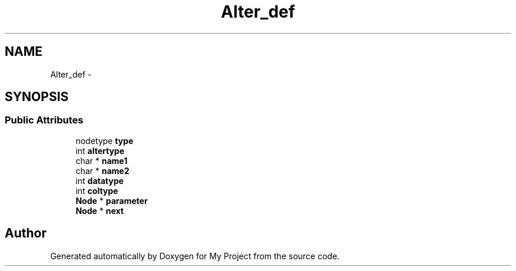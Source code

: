 .TH "Alter_def" 3 "Fri Oct 9 2015" "My Project" \" -*- nroff -*-
.ad l
.nh
.SH NAME
Alter_def \- 
.SH SYNOPSIS
.br
.PP
.SS "Public Attributes"

.in +1c
.ti -1c
.RI "nodetype \fBtype\fP"
.br
.ti -1c
.RI "int \fBaltertype\fP"
.br
.ti -1c
.RI "char * \fBname1\fP"
.br
.ti -1c
.RI "char * \fBname2\fP"
.br
.ti -1c
.RI "int \fBdatatype\fP"
.br
.ti -1c
.RI "int \fBcoltype\fP"
.br
.ti -1c
.RI "\fBNode\fP * \fBparameter\fP"
.br
.ti -1c
.RI "\fBNode\fP * \fBnext\fP"
.br
.in -1c

.SH "Author"
.PP 
Generated automatically by Doxygen for My Project from the source code\&.
